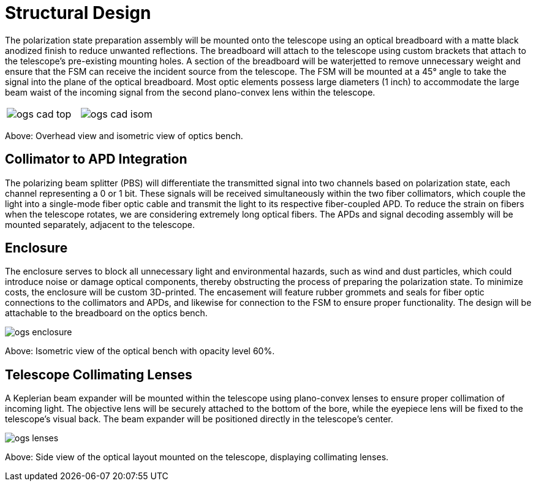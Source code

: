 = Structural Design

The polarization state preparation assembly will be mounted onto the telescope using an optical breadboard with a matte black anodized finish to reduce unwanted reflections. The breadboard will attach to the telescope using custom brackets that attach to the telescope’s pre-existing mounting holes. A section of the breadboard will be waterjetted to remove unnecessary weight and ensure that the FSM can receive the incident source from the telescope. The FSM will be mounted at a 45° angle to take the signal into the plane of the optical breadboard. Most optic elements possess large diameters (1 inch) to accommodate the large beam waist of the incoming signal from the second plano-convex lens within the telescope. 

[cols="a,a", frame=none, grid=none]
|===
| image::ogs-cad-top.png[]
| image::ogs-cad-isom.png[]
|===

Above: Overhead view and isometric view of optics bench.

== Collimator to APD Integration

The polarizing beam splitter (PBS) will differentiate the transmitted signal into two channels based on polarization state, each channel representing a 0 or 1 bit. These signals will be received simultaneously within the two fiber collimators, which couple the light into a single-mode fiber optic cable and transmit  the light to its respective fiber-coupled APD. To reduce the strain on fibers when the telescope rotates, we are considering extremely long optical fibers. The APDs and signal decoding assembly will be mounted separately, adjacent to the telescope.

== Enclosure

The enclosure serves to block all unnecessary light and environmental hazards, such as wind and dust particles, which could introduce noise or damage optical components, thereby obstructing the process of preparing the polarization state. To minimize costs, the enclosure will be custom 3D-printed. The encasement will feature rubber grommets and seals for fiber optic connections to the collimators and APDs, and likewise for connection to the FSM to ensure proper functionality. The design will be attachable to the breadboard on the optics bench. 

image::ogs-enclosure.png[]

Above: Isometric view of the optical bench with opacity level 60%.

== Telescope Collimating Lenses

A Keplerian beam expander will be mounted within the telescope using plano-convex lenses to ensure proper collimation of incoming light. The objective lens will be securely attached to the bottom of the bore, while the eyepiece lens will be fixed to the telescope’s visual back. The beam expander will be positioned directly in the telescope’s center.

image::ogs-lenses.png[]

Above: Side view of the optical layout mounted on the telescope, displaying collimating lenses.

